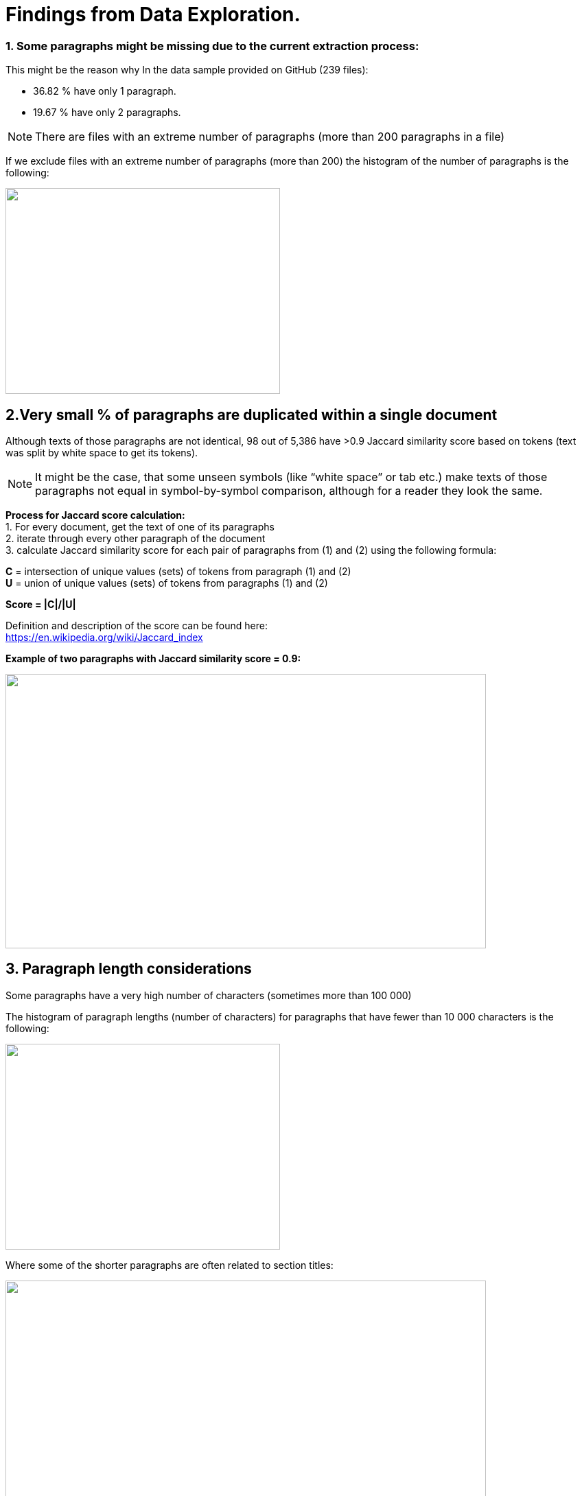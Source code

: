 # Findings from Data Exploration.

### 1. Some paragraphs might be missing due to the current extraction process:
This might be the reason why In the data sample provided on GitHub (239 files):

* 36.82 % have only 1 paragraph.
* 19.67 % have only 2 paragraphs.

NOTE: There are files with an extreme number of paragraphs (more than 200 paragraphs in a file)

If we exclude files with an extreme number of paragraphs (more than 200) the histogram of the number of paragraphs is the following:

image:https://github.com/tchebonenko/xc-nlp-test/blob/main/local_images/Hist_1.jpg[alt="",width=400,height=300]

## 2.Very small % of paragraphs are duplicated within a single document

Although texts of those paragraphs are not identical, 98 out of 5,386 have >0.9 Jaccard similarity score based on tokens (text was split by white space to get its tokens).
 
NOTE: It might be the case, that some unseen symbols (like “white space” or tab etc.) make texts of those paragraphs not equal in symbol-by-symbol comparison, although for a reader they look the same.
 
*Process for Jaccard score calculation:* +
1.    For every document, get the text of one of its paragraphs +
2.    iterate through every other paragraph of the document +
3.    calculate Jaccard similarity score for each pair of paragraphs from (1) and (2) using the following formula:
 
*C* = intersection of unique values (sets) of tokens from paragraph (1) and (2) +
*U* = union of unique values (sets) of tokens from paragraphs (1) and (2)
 
*Score = |C|/|U|*
            
Definition and description of the score can be found here: +
https://en.wikipedia.org/wiki/Jaccard_index 

*Example of two paragraphs with Jaccard similarity score = 0.9:*

image:https://github.com/tchebonenko/xc-nlp-test/blob/main/local_images/Jaccard09example.jpg[alt="",width=700,height=400]

## 3. Paragraph length considerations

Some paragraphs have a very high number of characters (sometimes more than 100 000)

The histogram of paragraph lengths (number of characters) for paragraphs that have fewer than 10 000 characters is the following:

image:https://github.com/tchebonenko/xc-nlp-test/blob/main/local_images/Hist_2.jpg[alt="",width=400,height=300]

Where some of the shorter paragraphs are often related to section titles:

image:https://github.com/tchebonenko/xc-nlp-test/blob/main/local_images/Short text examples.jpg[alt="",width=700,height=400]

## 4. Very few paragraphs are hard to compare with others since their content includes a lot of references to other bills and amendments.

Example: 

image:https://github.com/tchebonenko/xc-nlp-test/blob/main/local_images/Hard text Example.jpg[alt="",width=700,height=400]
